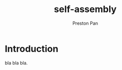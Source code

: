 :PROPERTIES:
:ID:       42dbae12-827c-43c4-8dfc-a2cb1e835efa
:END:
#+title: self-assembly
#+author: Preston Pan
#+html_head: <link rel="stylesheet" type="text/css" href="../style.css" />

* Introduction
bla bla bla.
